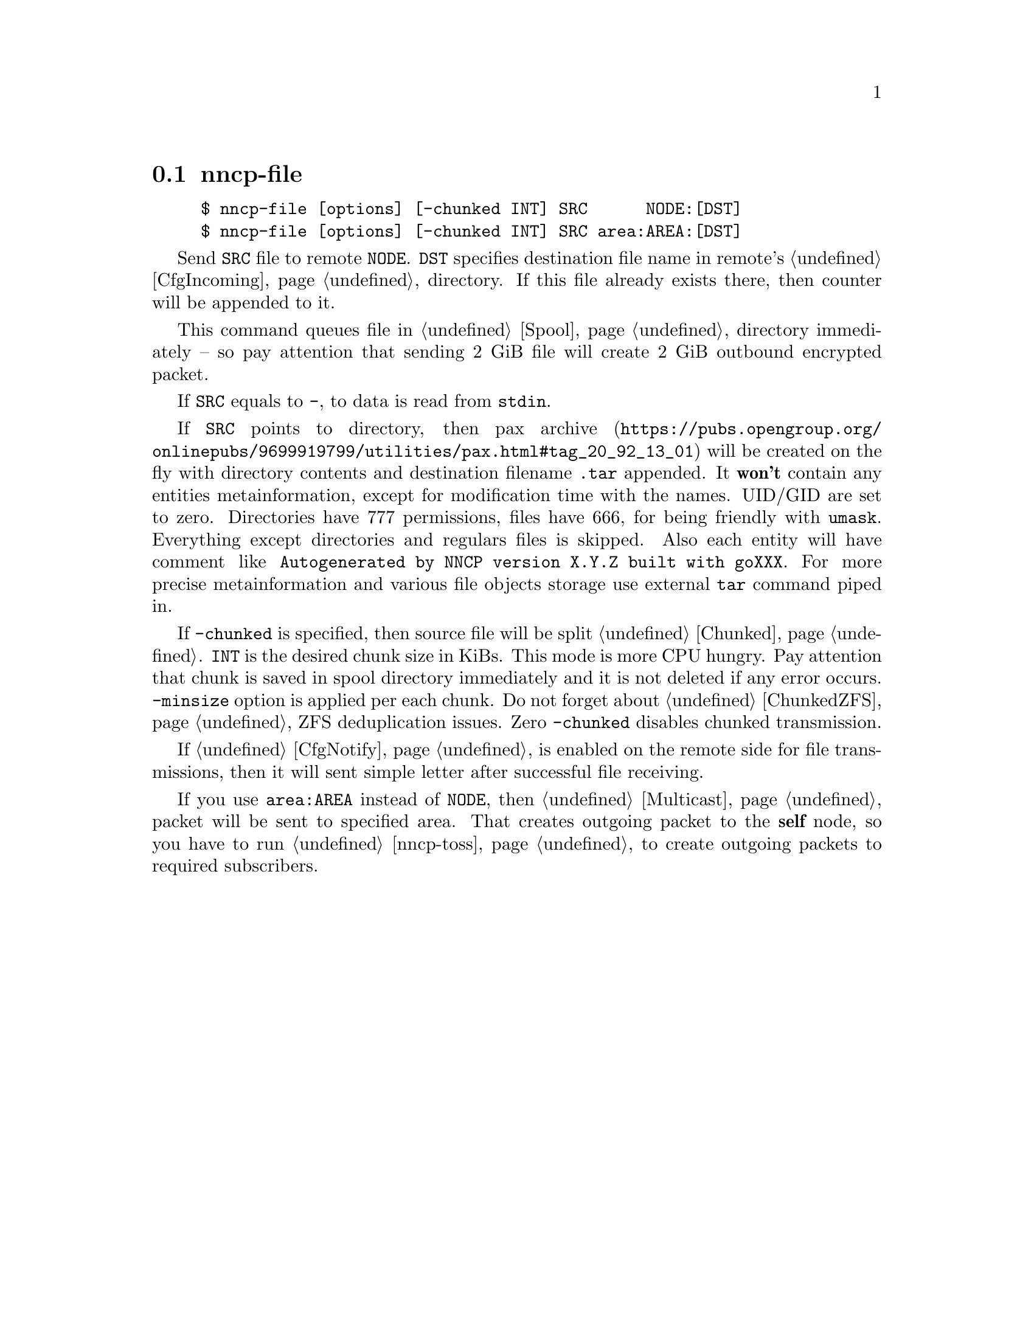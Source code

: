 @node nncp-file
@section nncp-file

@example
$ nncp-file [options] [-chunked INT] SRC      NODE:[DST]
$ nncp-file [options] [-chunked INT] SRC area:AREA:[DST]
@end example

Send @file{SRC} file to remote @option{NODE}. @file{DST} specifies
destination file name in remote's @ref{CfgIncoming, incoming}
directory. If this file already exists there, then counter will be
appended to it.

This command queues file in @ref{Spool, spool} directory immediately --
so pay attention that sending 2 GiB file will create 2 GiB outbound
encrypted packet.

If @file{SRC} equals to @file{-}, to data is read from @code{stdin}.

If @file{SRC} points to directory, then
@url{https://pubs.opengroup.org/onlinepubs/9699919799/utilities/pax.html#tag_20_92_13_01,
pax archive} will be created on the fly with directory contents and
destination filename @file{.tar} appended. It @strong{won't} contain any
entities metainformation, except for modification time with the names.
UID/GID are set to zero. Directories have 777 permissions, files have
666, for being friendly with @command{umask}. Everything except
directories and regulars files is skipped. Also each entity will have
comment like @verb{|Autogenerated by NNCP version X.Y.Z built with goXXX|}.
For more precise metainformation and various file objects storage use
external @command{tar} command piped in.

If @option{-chunked} is specified, then source file will be split
@ref{Chunked, on chunks}. @option{INT} is the desired chunk size in
KiBs. This mode is more CPU hungry. Pay attention that chunk is saved in
spool directory immediately and it is not deleted if any error occurs.
@option{-minsize} option is applied per each chunk. Do not forget about
@ref{ChunkedZFS, possible} ZFS deduplication issues. Zero
@option{-chunked} disables chunked transmission.

If @ref{CfgNotify, notification} is enabled on the remote side for
file transmissions, then it will sent simple letter after successful
file receiving.

If you use @option{area:AREA} instead of @option{NODE}, then
@ref{Multicast, multicast} packet will be sent to specified area. That
creates outgoing packet to the @strong{self} node, so you have to run
@ref{nncp-toss, tossing} to create outgoing packets to required subscribers.
